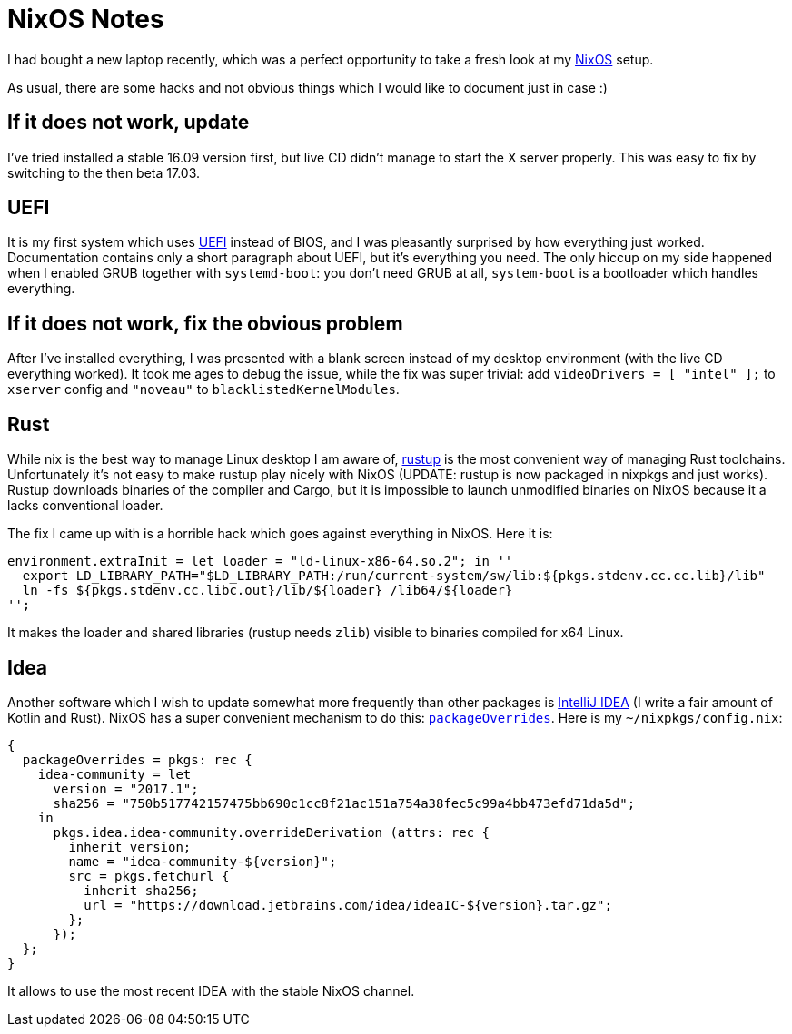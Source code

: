 = NixOS Notes
:sectanchors:
:page-liquid:
:page-layout: post

I had bought a new laptop recently, which was a perfect opportunity to take a
fresh look at my http://nixos.org/[NixOS] setup.

As usual, there are some hacks and not obvious things which I would like to
document just in case :)


== If it does not work, update

I've tried installed a stable 16.09 version first, but live CD didn't manage to
start the X server properly. This was easy to fix by switching to the then beta
17.03.


== UEFI

:UEFI: https://en.wikipedia.org/wiki/Unified_Extensible_Firmware_Interface

It is my first system which uses {UEFI}[UEFI] instead of BIOS, and I was
pleasantly surprised by how everything just worked. Documentation contains only
a short paragraph about UEFI, but it's everything you need. The only hiccup on
my side happened when I enabled GRUB together with `systemd-boot`: you don't
need GRUB at all, `system-boot` is a bootloader which handles everything.


== If it does not work, fix the obvious problem

After I've installed everything, I was presented with a blank screen
instead of my desktop environment (with the live CD everything
worked). It took me ages to debug the issue, while the fix was super
trivial: add `videoDrivers = [ "intel" ];` to `xserver` config and
``"noveau"`` to `blacklistedKernelModules`.


== Rust

:rustup: https://github.com/rust-lang-nursery/rustup.rs

While nix is the best way to manage Linux desktop I am aware of,
{rustup}[rustup] is the most convenient way of managing Rust toolchains.
Unfortunately it's not easy to make rustup play nicely with NixOS (UPDATE:
rustup is now packaged in nixpkgs and just works). Rustup downloads binaries of
the compiler and Cargo, but it is impossible to launch unmodified binaries on
NixOS because it a lacks conventional loader.

The fix I came up with is a horrible hack which goes against
everything in NixOS. Here it is:

----
environment.extraInit = let loader = "ld-linux-x86-64.so.2"; in ''
  export LD_LIBRARY_PATH="$LD_LIBRARY_PATH:/run/current-system/sw/lib:${pkgs.stdenv.cc.cc.lib}/lib"
  ln -fs ${pkgs.stdenv.cc.libc.out}/lib/${loader} /lib64/${loader}
'';
----

It makes the loader and shared libraries (rustup needs `zlib`) visible
to binaries compiled for x64 Linux.


== Idea

:IDEA: https://www.jetbrains.com/idea/
:overrides: https://nixos.org/wiki/Nix_Modifying_Packages#Overriding_Existing_Packages

Another software which I wish to update somewhat more frequently than
other packages is {IDEA}[IntelliJ IDEA] (I write a fair amount of Kotlin and
Rust). NixOS has a super convenient mechanism to do this:
{overrides}[`packageOverrides`]. Here is my `~/nixpkgs/config.nix`:

[source,nix]
----
{
  packageOverrides = pkgs: rec {
    idea-community = let
      version = "2017.1";
      sha256 = "750b517742157475bb690c1cc8f21ac151a754a38fec5c99a4bb473efd71da5d";
    in
      pkgs.idea.idea-community.overrideDerivation (attrs: rec {
        inherit version;
	name = "idea-community-${version}";
        src = pkgs.fetchurl {
	  inherit sha256;
          url = "https://download.jetbrains.com/idea/ideaIC-${version}.tar.gz";
        };
      });
  };
}
----

It allows to use the most recent IDEA with the stable NixOS channel.
